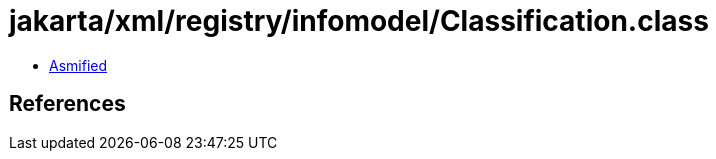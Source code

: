 = jakarta/xml/registry/infomodel/Classification.class

 - link:Classification-asmified.java[Asmified]

== References

